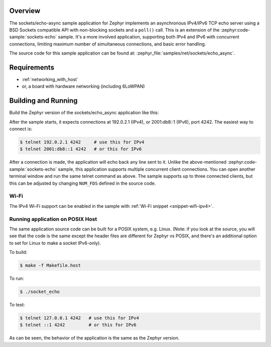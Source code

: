.. zephyr:code-sample:: async-sockets-echo
   :name: Asynchronous echo server using poll()
   :relevant-api: bsd_sockets

   Implement an asynchronous IPv4/IPv6 TCP echo server using BSD sockets and poll()

Overview
********

The sockets/echo-async sample application for Zephyr implements an
asynchronous IPv4/IPv6 TCP echo server using a BSD Sockets compatible API
with non-blocking sockets and a ``poll()`` call. This is an extension of
the :zephyr:code-sample:`sockets-echo` sample. It's a more involved application,
supporting both IPv4 and IPv6 with concurrent connections, limiting
maximum number of simultaneous connections, and basic error handling.

The source code for this sample application can be found at:
:zephyr_file:`samples/net/sockets/echo_async`.

Requirements
************

- :ref:`networking_with_host`
- or, a board with hardware networking (including 6LoWPAN)

Building and Running
********************

Build the Zephyr version of the sockets/echo_async application like this:

.. zephyr-app-commands::
   :zephyr-app: samples/net/sockets/echo_async
   :board: <board_to_use>
   :goals: build
   :compact:

After the sample starts, it expects connections at 192.0.2.1 (IPv4), or
2001:db8::1 (IPv6), port 4242. The easiest way to connect is:

.. code-block:: console

    $ telnet 192.0.2.1 4242     # use this for IPv4
    $ telnet 2001:db8::1 4242   # or this for IPv6

After a connection is made, the application will echo back any line sent to
it. Unlike the above-mentioned :zephyr:code-sample:`sockets-echo` sample, this application
supports multiple concurrent client connections. You can open
another terminal window and run the same telnet command as above.
The sample supports up to three connected clients, but this can be adjusted
by changing ``NUM_FDS`` defined in the source code.

Wi-Fi
=====

The IPv4 Wi-Fi support can be enabled in the sample with
:ref:`Wi-Fi snippet <snippet-wifi-ipv4>`.

Running application on POSIX Host
=================================

The same application source code can be built for a POSIX system, e.g.
Linux. (Note: if you look at the source, you will see that the code is
the same except the header files are different for Zephyr vs POSIX, and
there's an additional option to set for Linux to make a socket IPv6-only).

To build:

.. code-block:: console

    $ make -f Makefile.host

To run:

.. code-block:: console

    $ ./socket_echo

To test:

.. code-block:: console

    $ telnet 127.0.0.1 4242   # use this for IPv4
    $ telnet ::1 4242         # or this for IPv6

As can be seen, the behavior of the application is the same as the Zephyr
version.
